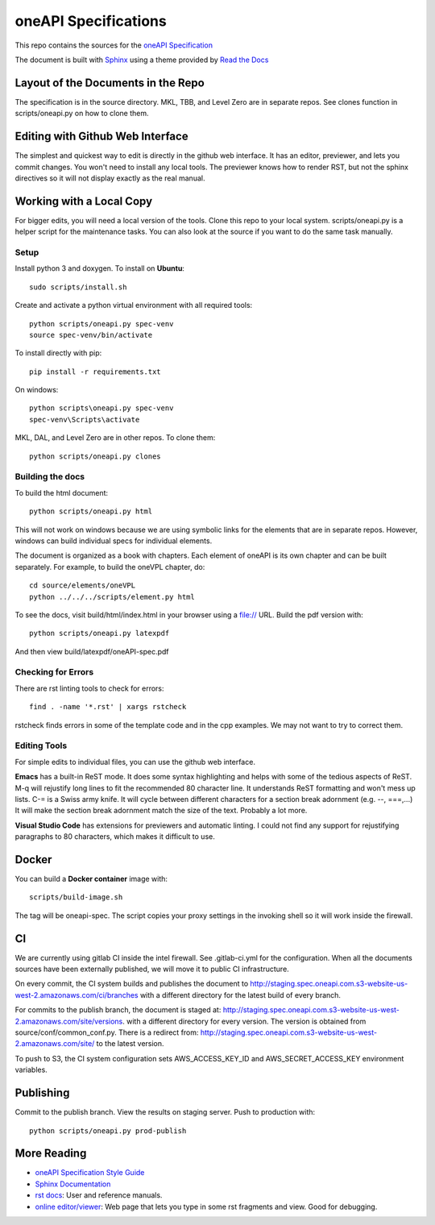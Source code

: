 =====================
oneAPI Specifications
=====================

This repo contains the sources for the `oneAPI Specification`_

The document is built with `Sphinx`_ using a theme provided by `Read
the Docs`_

-----------------------------------
Layout of the Documents in the Repo
-----------------------------------

The specification is in the source directory. MKL, TBB, and Level Zero
are in separate repos. See clones function in scripts/oneapi.py on how
to clone them.

---------------------------------
Editing with Github Web Interface
---------------------------------

The simplest and quickest way to edit is directly in the github web
interface. It has an editor, previewer, and lets you commit
changes. You won't need to install any local tools. The previewer
knows how to render RST, but not the sphinx directives so it will not
display exactly as the real manual.

-------------------------
Working with a Local Copy
-------------------------

For bigger edits, you will need a local version of the tools. Clone
this repo to your local system. scripts/oneapi.py is a helper script
for the maintenance tasks. You can also look at the source if you want
to do the same task manually.

Setup
-----

Install python 3 and doxygen.  To install on **Ubuntu**::

   sudo scripts/install.sh

Create and activate a python virtual environment with all required tools::

  python scripts/oneapi.py spec-venv
  source spec-venv/bin/activate
  
To install directly with pip::

  pip install -r requirements.txt

On windows::

  python scripts\oneapi.py spec-venv
  spec-venv\Scripts\activate
  
MKL, DAL, and Level Zero are in other repos. To clone them::

  python scripts/oneapi.py clones

Building the docs
-----------------

To build the html document::

  python scripts/oneapi.py html

This will not work on windows because we are using symbolic links for
the elements that are in separate repos. However, windows can build
individual specs for individual elements.

The document is organized as a book with chapters. Each element of
oneAPI is its own chapter and can be built separately. For example, to
build the oneVPL chapter, do::

  cd source/elements/oneVPL
  python ../../../scripts/element.py html
  
To see the docs, visit build/html/index.html in your browser using a
file:// URL. Build the pdf version with::

  python scripts/oneapi.py latexpdf

And then view build/latexpdf/oneAPI-spec.pdf

Checking for Errors
-------------------

There are rst linting tools to check for errors::

  find . -name '*.rst' | xargs rstcheck

rstcheck finds errors in some of the template code and in the cpp
examples. We may not want to try to correct them.

Editing Tools
-------------

For simple edits to individual files, you can use the github web
interface.

**Emacs** has a built-in ReST mode. It does some syntax highlighting and
helps with some of the tedious aspects of ReST. M-q will rejustify
long lines to fit the recommended 80 character line. It understands
ReST formatting and won't mess up lists. C-= is a Swiss army knife. It
will cycle between different characters for a section break adornment
(e.g. --, ===,...)  It will make the section break adornment match the
size of the text. Probably a lot more.

**Visual Studio Code** has extensions for previewers and automatic
linting. I could not find any support for rejustifying paragraphs to
80 characters, which makes it difficult to use.

------
Docker
------

You can build a **Docker container** image with::

   scripts/build-image.sh

The tag will be oneapi-spec.  The script copies your proxy settings in
the invoking shell so it will work inside the firewall.

--
CI
--

We are currently using gitlab CI inside the intel firewall. See
.gitlab-ci.yml for the configuration. When all the documents sources
have been externally published, we will move it to public CI
infrastructure.

On every commit, the CI system builds and publishes the document to
http://staging.spec.oneapi.com.s3-website-us-west-2.amazonaws.com/ci/branches
with a different directory for the latest build of every branch.

For commits to the publish branch, the document is staged at:
http://staging.spec.oneapi.com.s3-website-us-west-2.amazonaws.com/site/versions. with
a different directory for every version. The version is obtained from
source/conf/common_conf.py. There is a redirect from:
http://staging.spec.oneapi.com.s3-website-us-west-2.amazonaws.com/site/
to the latest version.

To push to S3, the CI system configuration sets AWS_ACCESS_KEY_ID and
AWS_SECRET_ACCESS_KEY environment variables.

----------
Publishing
----------

Commit to the publish branch. View the results on staging server. Push to production with::

  python scripts/oneapi.py prod-publish

------------
More Reading
------------

* `oneAPI Specification Style Guide <https:style-guide.rst>`_
* `Sphinx Documentation <http://www.sphinx-doc.org/en/master/>`_
* `rst docs`_: User and reference manuals.
* `online editor/viewer`_: Web page that lets you type in some rst fragments
  and view. Good for debugging.

.. _`rst tutorial`: http://www.sphinx-doc.org/en/master/usage/restructuredtext/basics.html
.. _`rst docs`: http://docutils.sourceforge.net/rst.html
.. _`online editor/viewer`: http://rst.aaroniles.net/
.. _`oneAPI Specification`: https://spec.oneapi.com
.. _`Sphinx`: http://www.sphinx-doc.org/en/master/
.. _`Read the Docs`: https://readthedocs.org/
